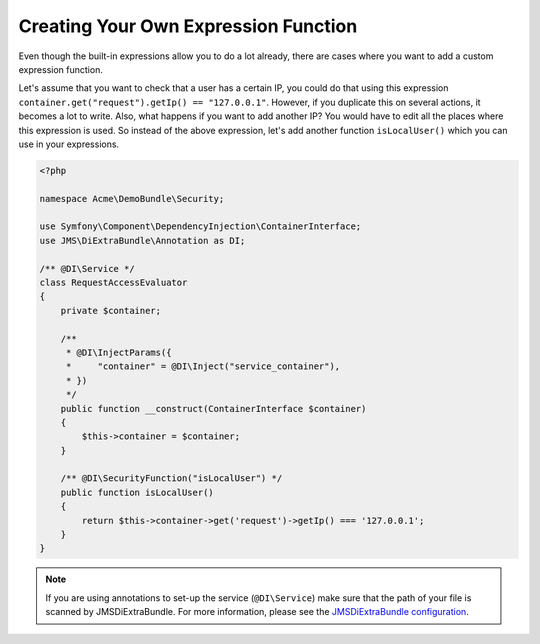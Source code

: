 Creating Your Own Expression Function
=====================================

.. versionadded:: 1.3
    ``@DI\SecurityFunction`` was added.

Even though the built-in expressions allow you to do a lot already, there are
cases where you want to add a custom expression function.

Let's assume that you want to check that a user has a certain IP, you could do
that using this expression ``container.get("request").getIp() == "127.0.0.1"``.
However, if you duplicate this on several actions, it becomes a lot to write. Also,
what happens if you want to add another IP? You would have to edit all the places
where this expression is used. So instead of the above expression, let's add
another function ``isLocalUser()`` which you can use in your expressions.

.. code-block :: php

    <?php

    namespace Acme\DemoBundle\Security;

    use Symfony\Component\DependencyInjection\ContainerInterface;
    use JMS\DiExtraBundle\Annotation as DI;

    /** @DI\Service */
    class RequestAccessEvaluator
    {
        private $container;

        /**
         * @DI\InjectParams({
         *     "container" = @DI\Inject("service_container"),
         * })
         */
        public function __construct(ContainerInterface $container)
        {
            $this->container = $container;
        }

        /** @DI\SecurityFunction("isLocalUser") */
        public function isLocalUser()
        {
            return $this->container->get('request')->getIp() === '127.0.0.1';
        }
    }

.. note ::

    If you are using annotations to set-up the service (``@DI\Service``) make sure that the
    path of your file is scanned by JMSDiExtraBundle. For more information, please see the
    `JMSDiExtraBundle configuration <http://jmsyst.com/bundles/JMSDiExtraBundle/master/configuration#configuration-locations>`_.
